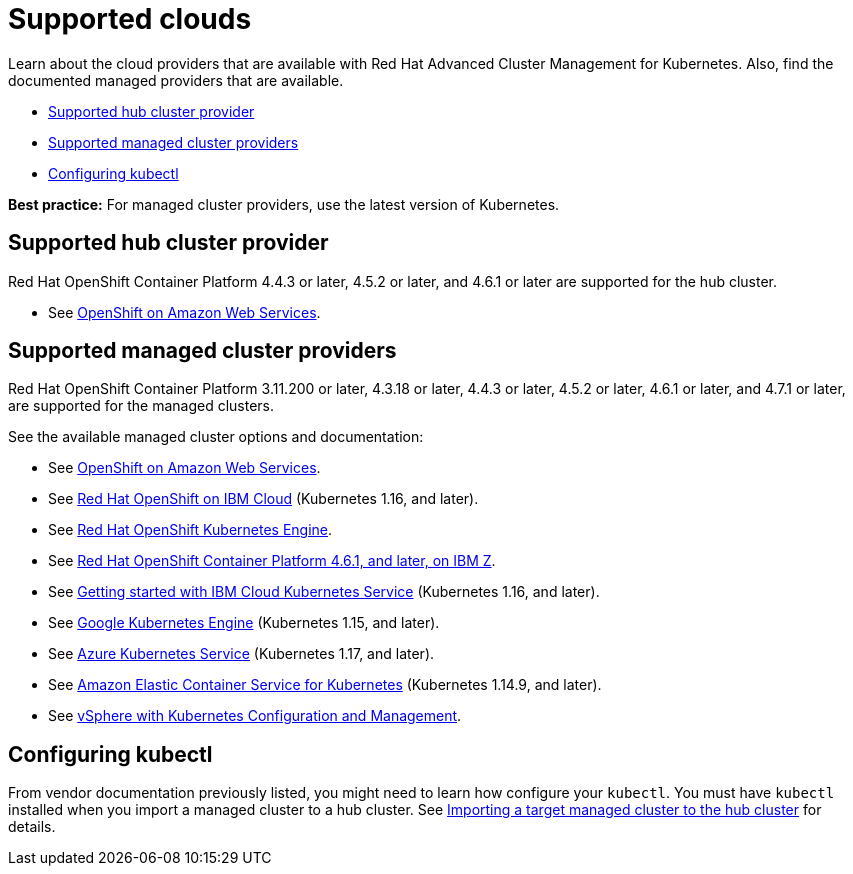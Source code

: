 [#supported-clouds]
= Supported clouds

Learn about the cloud providers that are available with Red Hat Advanced Cluster Management for Kubernetes.
Also, find the documented managed providers that are available.

* <<supported-hub-cluster-provider,Supported hub cluster provider>>
* <<supported-managed-cluster-providers,Supported managed cluster providers>>
* <<configuring-kubectl,Configuring kubectl>>

*Best practice:* For managed cluster providers, use the latest version of Kubernetes.

[#supported-hub-cluster-provider]
== Supported hub cluster provider

Red Hat OpenShift Container Platform 4.4.3 or later, 4.5.2 or later, and 4.6.1 or later are supported for the hub cluster.

* See https://www.openshift.com/learn/partners/amazon-web-services[OpenShift on Amazon Web Services].

[#supported-managed-cluster-providers]
== Supported managed cluster providers

Red Hat OpenShift Container Platform 3.11.200 or later, 4.3.18 or later, 4.4.3 or later, 4.5.2 or later, 4.6.1 or later, and 4.7.1 or later, are supported for the managed clusters.

See the available managed cluster options and documentation:

* See https://www.openshift.com/learn/partners/amazon-web-services[OpenShift on Amazon Web Services].
* See https://cloud.ibm.com/docs/openshift?topic=openshift-clusters[Red Hat OpenShift on IBM Cloud] (Kubernetes 1.16, and later).
* See https://docs.openshift.com/container-platform/4.4/welcome/oke_about.html[Red Hat OpenShift Kubernetes Engine].
* See https://docs.openshift.com/container-platform/latest/installing/installing_ibm_z/installing-ibm-z.html[Red Hat OpenShift Container Platform 4.6.1, and later, on IBM Z].
* See https://cloud.ibm.com/docs/containers?topic=containers-getting-started[Getting started with IBM Cloud Kubernetes Service] (Kubernetes 1.16, and later).
* See https://cloud.google.com/kubernetes-engine/[Google Kubernetes Engine] (Kubernetes 1.15, and later).
* See https://azure.microsoft.com/en-us/services/kubernetes-service/[Azure Kubernetes Service] (Kubernetes 1.17, and later).
* See https://aws.amazon.com/eks/[Amazon Elastic Container Service for Kubernetes] (Kubernetes 1.14.9, and later).
* See https://docs.vmware.com/en/VMware-vSphere/7.0/vmware-vsphere-with-kubernetes/GUID-152BE7D2-E227-4DAA-B527-557B564D9718.html[vSphere with Kubernetes Configuration and Management].

[#configuring-kubectl]
== Configuring kubectl

From vendor documentation previously listed, you might need to learn how configure your `kubectl`.
You must have `kubectl` installed when you import a managed cluster to a hub cluster. See xref:../manage_cluster/import.adoc#importing-a-target-managed-cluster-to-the-hub-cluster[Importing a target managed cluster to the hub cluster] for details.
